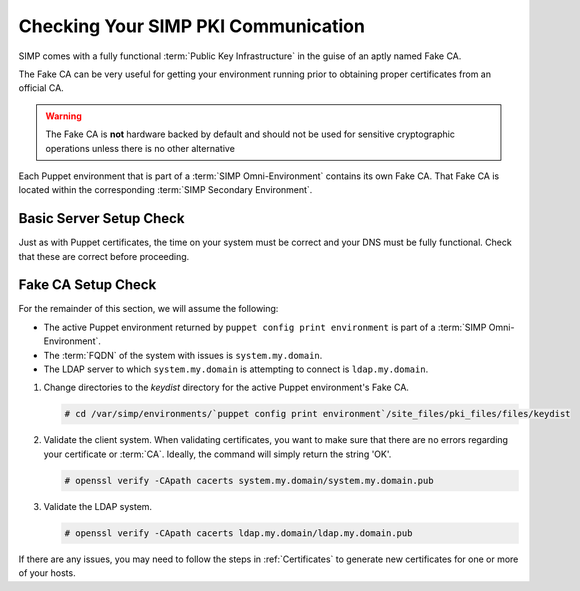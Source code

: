 .. _pki_validation:

Checking Your SIMP PKI Communication
====================================

SIMP comes with a fully functional :term:`Public Key Infrastructure` in the
guise of an aptly named Fake CA.

The Fake CA can be very useful for getting your environment running prior to
obtaining proper certificates from an official CA.

.. WARNING::

   The Fake CA is **not** hardware backed by default and should not be used for
   sensitive cryptographic operations unless there is no other alternative

Each Puppet environment that is part of a :term:`SIMP Omni-Environment` contains
its own Fake CA.  That Fake CA is located within the corresponding
:term:`SIMP Secondary Environment`.

Basic Server Setup Check
^^^^^^^^^^^^^^^^^^^^^^^^

Just as with Puppet certificates, the time on your system must be correct and
your DNS must be fully functional. Check that these are correct before
proceeding.

Fake CA Setup Check
^^^^^^^^^^^^^^^^^^^

For the remainder of this section, we will assume the following:

* The active Puppet environment returned by ``puppet config print environment``
  is part of a :term:`SIMP Omni-Environment`.
* The :term:`FQDN` of the system with issues is ``system.my.domain``.
* The LDAP server to which ``system.my.domain`` is attempting to connect is
  ``ldap.my.domain``.


#. Change directories to the *keydist* directory for the active Puppet
   environment's Fake CA.

   .. code-block:: bash

       # cd /var/simp/environments/`puppet config print environment`/site_files/pki_files/files/keydist

#. Validate the client system.  When validating certificates, you want to make
   sure that there are no errors regarding your certificate or :term:`CA`. Ideally,
   the command will simply return the string 'OK'.

   .. code-block:: bash

      # openssl verify -CApath cacerts system.my.domain/system.my.domain.pub

#. Validate the LDAP system.

   .. code-block:: bash

      # openssl verify -CApath cacerts ldap.my.domain/ldap.my.domain.pub

If there are any issues, you may need to follow the steps in :ref:`Certificates`
to generate new certificates for one or more of your hosts.
